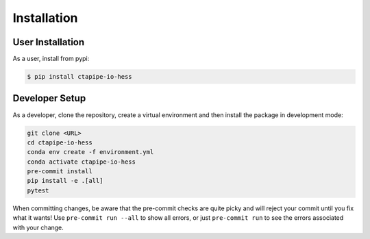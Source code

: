 Installation
============

User Installation
-----------------

As a user, install from pypi:

.. code-block:: shell

    $ pip install ctapipe-io-hess


Developer Setup
---------------

As a developer, clone the repository, create a virtual environment
and then install the package in development mode:

.. code-block:: shell

    git clone <URL>
    cd ctapipe-io-hess
    conda env create -f environment.yml
    conda activate ctapipe-io-hess
    pre-commit install
    pip install -e .[all]
    pytest

When committing changes, be aware that the pre-commit checks are quite picky and
will reject your commit until you fix what it wants! Use ``pre-commit run --all``
to show all errors, or just ``pre-commit run`` to see the errors associated with
your change.

